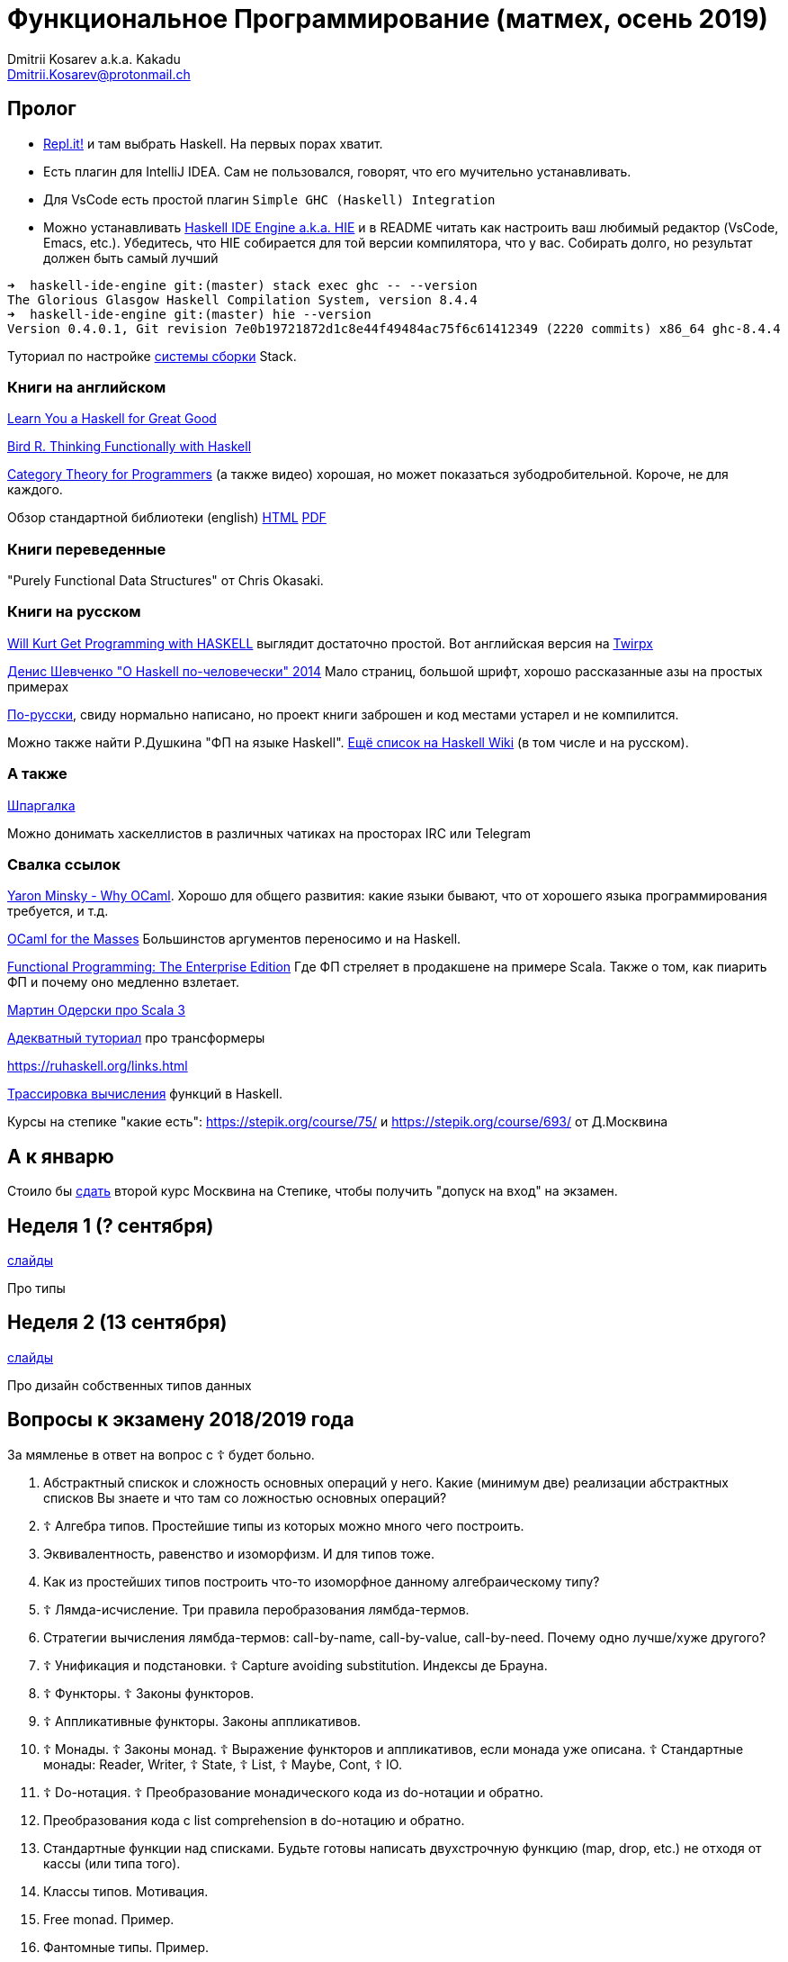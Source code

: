 :source-highlighter: pygments
:pygments-style: monokai
:local-css-style: pastie

Функциональное Программирование (матмех, осень 2019)
====================================================
:Author: Dmitrii Kosarev a.k.a. Kakadu
:email:  Dmitrii.Kosarev@protonmail.ch

[[about]]
Пролог
-----

* [.line-through]#https://repl.it[Repl.it!] и там выбрать Haskell. На первых порах хватит.#
* [.line-through]#Eсть плагин для IntelliJ IDEA. Сам не пользовался, говорят, что его мучительно устанавливать.#
* Для VsCode есть простой плагин `Simple GHC (Haskell) Integration`
* Можно устанавливать https://github.com/haskell/haskell-ide-engine[Haskell IDE Engine a.k.a. HIE] и в README читать как настроить ваш любимый редактор (VsCode, Emacs, etc.). Убедитесь, что HIE собирается для той версии компилятора, что у вас. Собирать долго, но результат должен быть самый лучший
----
➜  haskell-ide-engine git:(master) stack exec ghc -- --version
The Glorious Glasgow Haskell Compilation System, version 8.4.4
➜  haskell-ide-engine git:(master) hie --version
Version 0.4.0.1, Git revision 7e0b19721872d1c8e44f49484ac75f6c61412349 (2220 commits) x86_64 ghc-8.4.4
----

Туториал по настройке https://www.vacationlabs.com/haskell/environment-setup.html[системы сборки] Stack.



Книги на английском
~~~~~~~~~~~~~~~~~~~
http://learnyouahaskell.com/chapters[Learn You a Haskell for Great Good]

https://www.twirpx.com/file/1674935[Bird R. Thinking Functionally with Haskell]

https://github.com/hmemcpy/milewski-ctfp-pdf[Category Theory for Programmers] (а также видео) хорошая, но может
 показаться зубодробительной. Короче, не для каждого.

Обзор стандартной библиотеки (english) http://www.cse.chalmers.se/edu/course/TDA452/tourofprelude.html[HTML] http://www.cse.chalmers.se/edu/course/TDA452/Haskell-Prelude-Tour-A4.pdf[PDF]

Книги переведенные
~~~~~~~~~~~~~~~~~~

"Purely Functional Data Structures" от Chris Okasaki.

Книги на русском
~~~~~~~~~~~~~~~~

https://dmkpress.com/catalog/computer/programming/functional/978-5-97060-694-0[Will Kurt Get Programming with HASKELL] выглядит достаточно простой. Вот английская версия на https://www.twirpx.com/file/2510569/[Twirpx]


https://www.ohaskell.guide/pdf/ohaskell.pdf[Денис Шевченко "О Haskell по-человечески" 2014] Мало страниц, большой шрифт, хорошо рассказанные азы
на простых примерах

https://anton-k.github.io/ru-haskell-book/files/ru-haskell-book.pdf[По-русски], свиду нормально написано, но проект книги заброшен и
код местами устарел и не компилится.

Можно также найти Р.Душкина "ФП на языке Haskell". https://wiki.haskell.org/Books[Ещё список на Haskell Wiki] (в том числе и на русском).

А также
~~~~~~~

http://cheatsheet.codeslower.com/CheatSheet.pdf[Шпаргалка]

Можно донимать хаскеллистов в различных чатиках на просторах IRC или Telegram

Свалка ссылок
~~~~~~~~~~~~~
https://vimeo.com/153042584[Yaron Minsky - Why OCaml]. Хорошо для общего развития: какие языки бывают, что от хорошего языка программирования требуется, и т.д.

http://queue.acm.org/detail.cfm?id=2038036[OCaml for the Masses] Большинстов аргументов переносимо и на Haskell.

https://www.youtube.com/watch?v=zFPEuI8i9Ds[Functional Programming: The Enterprise Edition] Где ФП стреляет в продакшене на примере Scala. Также о том, как пиарить ФП и почему оно медленно взлетает.

https://www.youtube.com/watch?v=uqKxB3eRKlY[Мартин Одерски про Scala 3]


https://two-wrongs.com/a-gentle-introduction-to-monad-transformers[Адекватный туториал] про трансформеры

https://ruhaskell.org/links.html

http://ideas.cs.uu.nl/HEE/index.html[Трассировка вычисления] функций в Haskell.

Курсы на степике "какие есть": https://stepik.org/course/75/ и https://stepik.org/course/693/ от Д.Москвина

А к январю
----------

Стоило бы https://stepik.org/join-class/c1c9e25ba893da83ade391c83755dac408b4d90c[сдать]
второй курс Москвина на Степике, чтобы получить "допуск на вход" на экзамен.


[[week1]]
Неделя 1 (? сентября)
----------------------

link:01introduction.pdf[слайды]

Про типы

[[week2]]
Неделя 2 (13 сентября)
----------------------

link:02typedesign.pdf[слайды]

Про дизайн собственных типов данных




[[questions]]
Вопросы к экзамену 2018/2019 года
---------------------------------
За мямленье в ответ на вопрос с ☦ будет больно.

. Абстрактный спискок и сложность основных операций у него. Какие (минимум две) реализации абстрактных списков Вы знаете и что там со ложностью основных опeраций?
. ☦ Алгебра типов. Простейшие типы из которых можно много чего построить.
. Эквивалентность, равенство и изоморфизм. И для типов тоже.
. Как из простейших типов построить что-то изоморфное данному алгебраическому типу?
. ☦ Лямда-исчисление. Три правила перобразования лямбда-термов.
. Стратегии вычисления лямбда-термов: call-by-name, call-by-value, call-by-need.
  Почему одно лучше/хуже другого?
. ☦ Унификация и подстановки. ☦ Capture avoiding substitution. Индексы де Брауна.
. ☦ Функторы. ☦ Законы функторов.
. ☦ Аппликативные функторы. Законы аппликативов.
. ☦ Монады. ☦ Законы монад. ☦ Выражение функторов и аппликативов, если монада уже описана.
  ☦ Стандартные монады: Reader, Writer, ☦ State, ☦ List, ☦ Maybe, Cont, ☦ IO.
. ☦ Do-нотация. ☦ Преобразование монадического кода из do-нотации и обратно.
. Преобразования кода с list comprehension в do-нотацию и обратно.
. Стандартные функции над списками. Будьте готовы написать двухстрочную функцию (map, drop, etc.)
не отходя от кассы (или типа того).
. Классы типов. Мотивация.
. Free monad. Пример.
. Фантомные типы. Пример.
. Экзистенциальные типы. Почему такое название?
. Type families. Мотивация.
. ☦ Катаморфизм и анаморфизм. Пример.
. Параморфизм. Хиломорфизм.


ifdef::backend-docbook[]
[index]
Example Index
-------------
////////////////////////////////////////////////////////////////
The index is normally left completely empty, it's contents being
generated automatically by the DocBook toolchain.
////////////////////////////////////////////////////////////////
endif::backend-docbook[]
